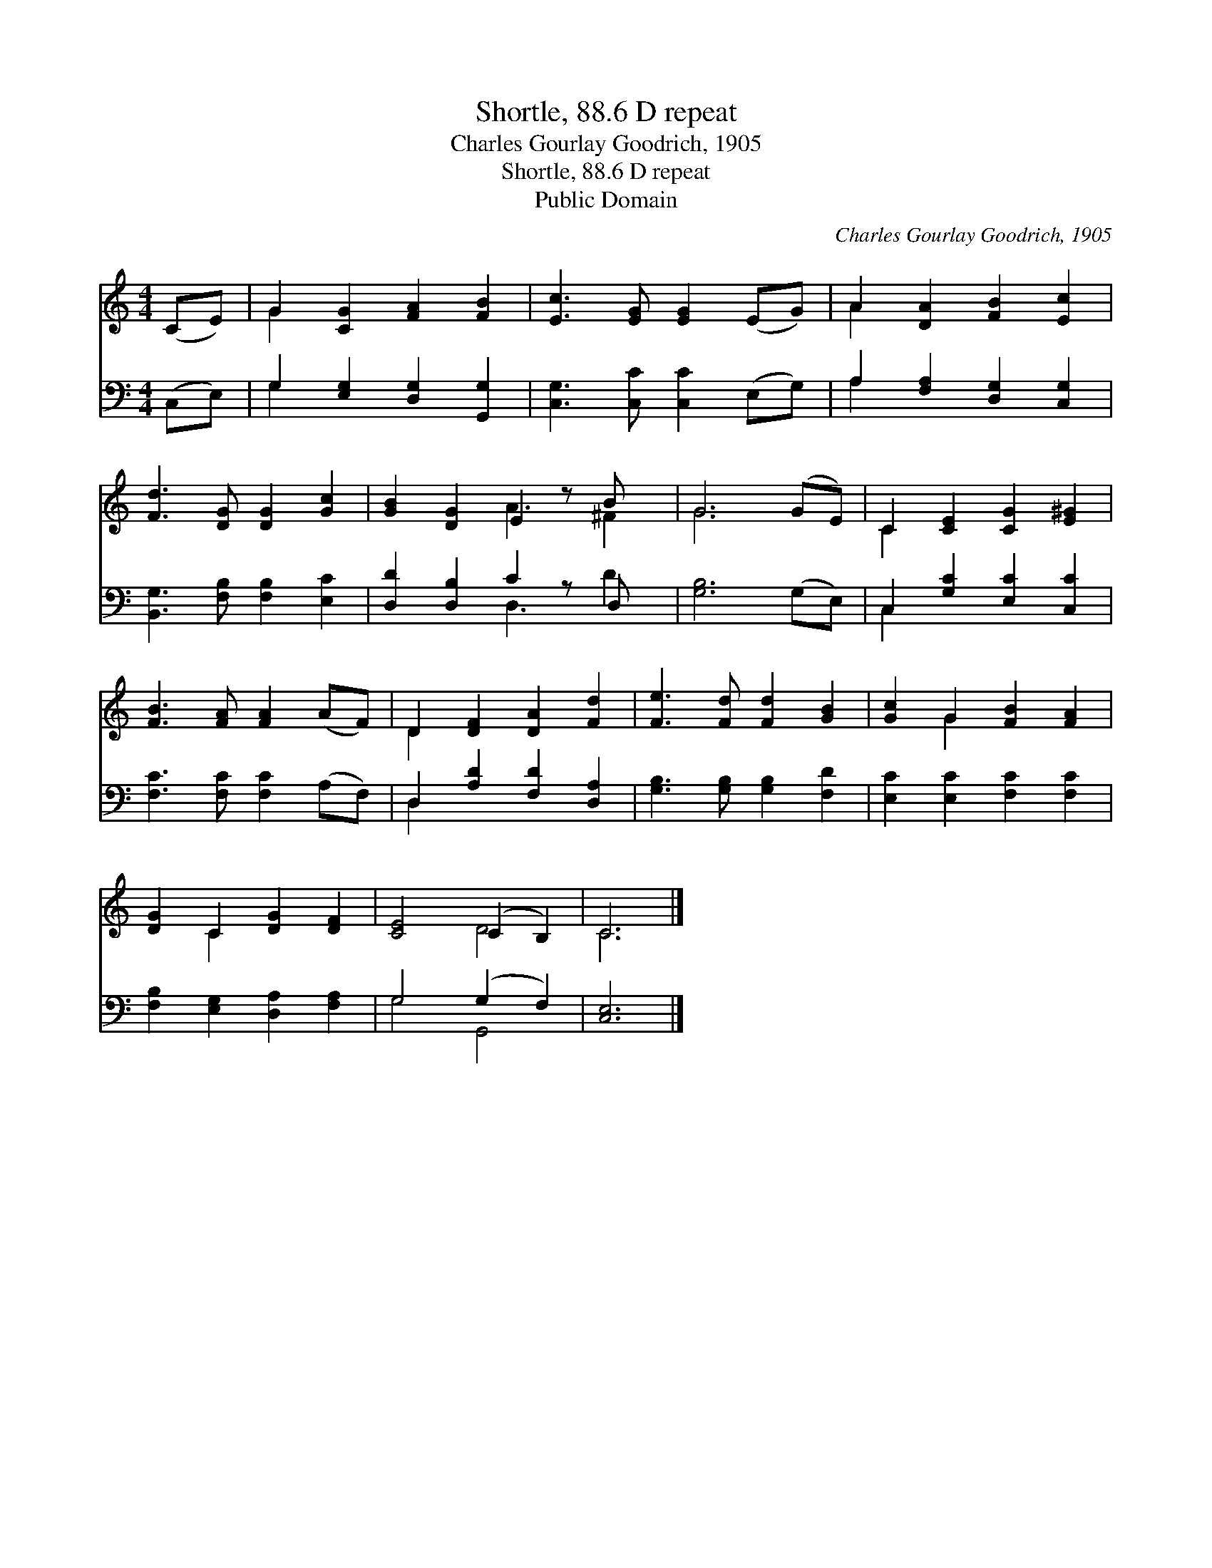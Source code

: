 X:1
T:Shortle, 88.6 D repeat
T:Charles Gourlay Goodrich, 1905
T:Shortle, 88.6 D repeat
T:Public Domain
C:Charles Gourlay Goodrich, 1905
Z:Public Domain
%%score ( 1 2 ) ( 3 4 )
L:1/8
M:4/4
K:C
V:1 treble 
V:2 treble 
V:3 bass 
V:4 bass 
V:1
 (CE) | G2 [CG]2 [FA]2 [FB]2 | [Ec]3 [EG] [EG]2 (EG) | A2 [DA]2 [FB]2 [Ec]2 | %4
 [Fd]3 [DG] [DG]2 [Gc]2 | [GB]2 [DG]2 E2 z B x | G6 (GE) | C2 [CE]2 [CG]2 [E^G]2 | %8
 [FB]3 [FA] [FA]2 (AF) | D2 [DF]2 [DA]2 [Fd]2 | [Fe]3 [Fd] [Fd]2 [GB]2 | [Gc]2 G2 [FB]2 [FA]2 | %12
 [DG]2 C2 [DG]2 [DF]2 | [CE]4 (C2 B,2) | C6 |] %15
V:2
 x2 | G2 x6 | x8 | A2 x6 | x8 | x4 A3 ^F2 | G6 x2 | C2 x6 | x8 | D2 x6 | x8 | x2 G2 x4 | x2 C2 x4 | %13
 x4 D4 | C6 |] %15
V:3
 (C,E,) | G,2 [E,G,]2 [D,G,]2 [G,,G,]2 | [C,G,]3 [C,C] [C,C]2 (E,G,) | %3
 A,2 [F,A,]2 [D,G,]2 [C,G,]2 | [B,,G,]3 [F,B,] [F,B,]2 [E,C]2 | [D,D]2 [D,B,]2 C2 z D, x | %6
 [G,B,]6 (G,E,) | C,2 [G,C]2 [E,C]2 [C,C]2 | [F,C]3 [F,C] [F,C]2 (A,F,) | %9
 D,2 [A,D]2 [F,D]2 [D,A,]2 | [G,B,]3 [G,B,] [G,B,]2 [F,D]2 | [E,C]2 [E,C]2 [F,C]2 [F,C]2 | %12
 [F,B,]2 [E,G,]2 [D,A,]2 [F,A,]2 | G,4 (G,2 F,2) | [C,E,]6 |] %15
V:4
 x2 | G,2 x6 | x8 | A,2 x6 | x8 | x4 D,3 D2 | x8 | C,2 x6 | x8 | D,2 x6 | x8 | x8 | x8 | G,4 G,,4 | %14
 x6 |] %15

